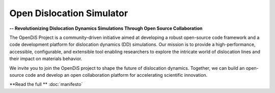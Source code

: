 ==========================
Open Dislocation Simulator
==========================

**-- Revolutionizing Dislocation Dynamics Simulations Through Open Source Collaboration**

The OpenDiS Project is a community-driven initiative aimed at developing a robust open-source code framework and a code development platform for dislocation dynamics (DD) simulations. Our mission is to provide a high-performance, accessible, configurable, and extensible tool enabling researchers to explore the intricate world of dislocation lines and their impact on materials behavior.

We invite you to join the OpenDiS project to shape the future of dislocation dynamics. Together, we can build an open-source code and develop an open collaboration platform for accelerating scientific innovation.

**Read the full **
:doc:`manifesto`
